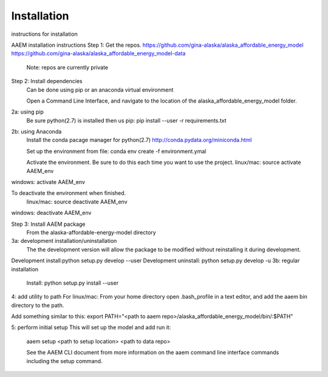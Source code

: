 ************
Installation
************

instructions for installation

AAEM installation instructions
Step 1: Get the repos. 
https://github.com/gina-alaska/alaska_affordable_energy_model
https://github.com/gina-alaska/alaska_affordable_energy_model-data

	Note: repos are currently private 
Step 2: Install dependencies 
	Can be done using pip or an anaconda virtual environment 

	Open a Command Line Interface, and navigate to the location of the alaska_affordable_energy_model folder.
2a: using pip
	Be sure python(2.7) is installed then us pip:
	pip install --user -r requirements.txt
2b:  using Anaconda
	Install the conda pacage manager for python(2.7) http://conda.pydata.org/miniconda.html

	Set up the environment from file:
	conda env create -f environment.ymal

	Activate the environment. Be sure to do this each time you want to use the project. 
	linux/mac: source activate AAEM_env
windows: activate AAEM_env

To deactivate the environment when finished.
	linux/mac: source deactivate AAEM_env
windows: deactivate AAEM_env



Step 3: Install AAEM package
	From the alaska-affordable-energy-model directory 
3a: development installation/uninstallation 
	The the development version  will allow the package to be modified without reinstalling it during development. 
Development install:python setup.py develop --user
Development uninstall: python setup.py develop -u
3b: regular installation
	Install: python setup.py install --user
	
4: add utility to path
For linux/mac:
From your home directory open .bash_profile in a text editor, and add the aaem bin directory to the path.

Add something similar to this:
export PATH="<path to aaem repo>/alaska_affordable_energy_model/bin/:$PATH"
	
5: perform initial setup 
This will set up the model and add run it:

	aaem setup <path to setup location> <path to data repo>

	See the AAEM CLI document from more information on the aaem command line interface commands including the setup command.
